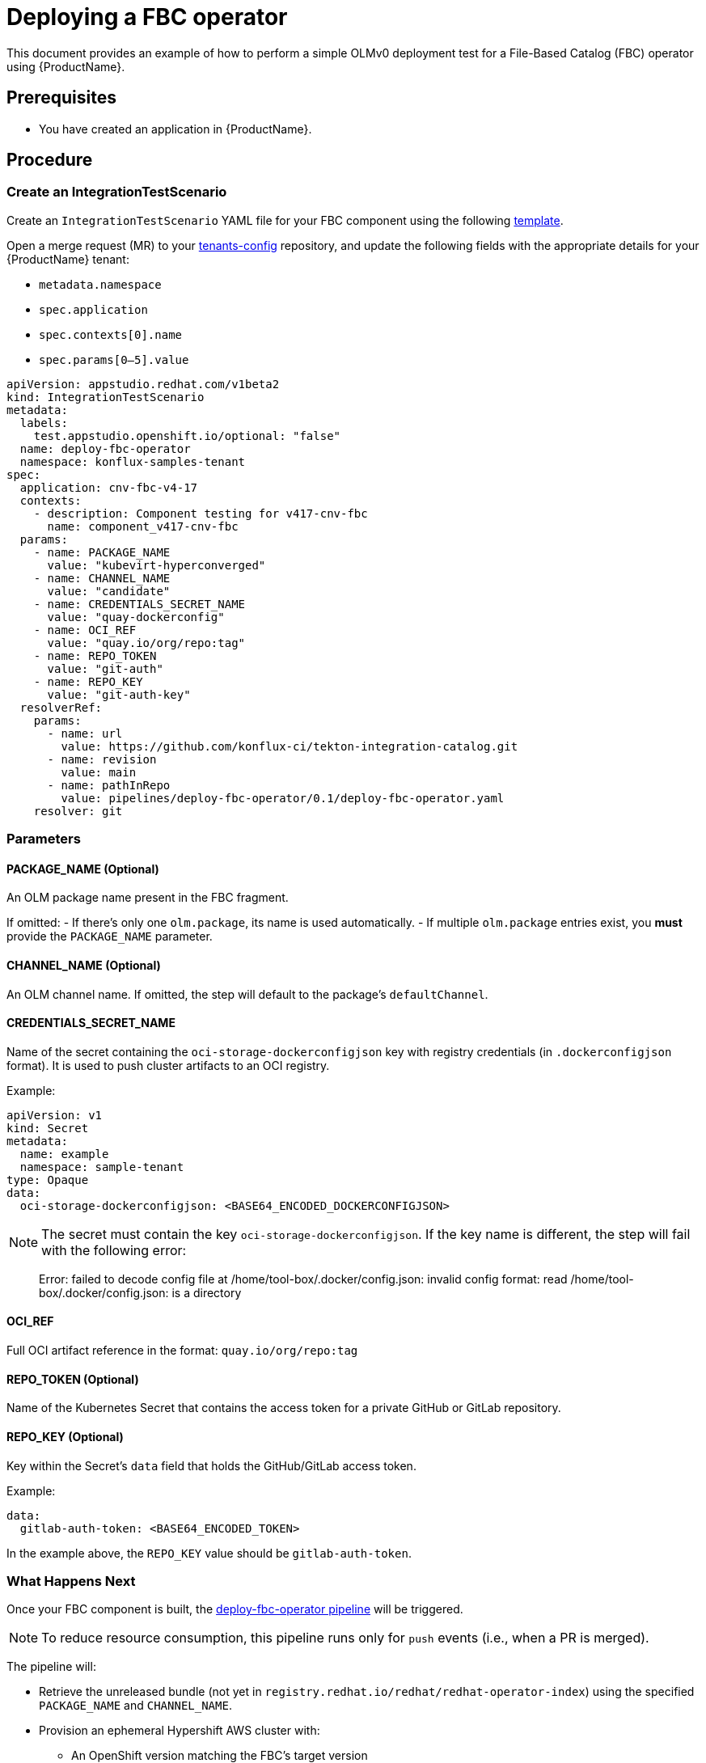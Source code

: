 = Deploying a FBC operator

This document provides an example of how to perform a simple OLMv0 deployment test for a File-Based Catalog (FBC) operator using {ProductName}.

== Prerequisites

- You have created an application in {ProductName}.

== Procedure

=== Create an IntegrationTestScenario

Create an `IntegrationTestScenario` YAML file for your FBC component using the following link:https://gitlab.cee.redhat.com/releng/konflux-release-data/-/blob/main/tenants-config/cluster/stone-prd-rh01/tenants/konflux-samples-tenant/integration-test-scenarios.yaml?ref_type=heads#L24[template].

Open a merge request (MR) to your link:https://gitlab.cee.redhat.com/releng/konflux-release-data/-/tree/main/tenants-config/cluster?ref_type=heads[tenants-config] repository, and update the following fields with the appropriate details for your {ProductName} tenant:

- `metadata.namespace`
- `spec.application`
- `spec.contexts[0].name`
- `spec.params[0–5].value`

[source,yaml]
----
apiVersion: appstudio.redhat.com/v1beta2
kind: IntegrationTestScenario
metadata:
  labels:
    test.appstudio.openshift.io/optional: "false"
  name: deploy-fbc-operator
  namespace: konflux-samples-tenant
spec:
  application: cnv-fbc-v4-17
  contexts:
    - description: Component testing for v417-cnv-fbc
      name: component_v417-cnv-fbc
  params:
    - name: PACKAGE_NAME
      value: "kubevirt-hyperconverged"
    - name: CHANNEL_NAME
      value: "candidate"
    - name: CREDENTIALS_SECRET_NAME
      value: "quay-dockerconfig"
    - name: OCI_REF
      value: "quay.io/org/repo:tag"
    - name: REPO_TOKEN
      value: "git-auth"
    - name: REPO_KEY
      value: "git-auth-key"
  resolverRef:
    params:
      - name: url
        value: https://github.com/konflux-ci/tekton-integration-catalog.git
      - name: revision
        value: main
      - name: pathInRepo
        value: pipelines/deploy-fbc-operator/0.1/deploy-fbc-operator.yaml
    resolver: git
----

=== Parameters

==== PACKAGE_NAME (Optional)

An OLM package name present in the FBC fragment.

If omitted:
  - If there's only one `olm.package`, its name is used automatically.
  - If multiple `olm.package` entries exist, you *must* provide the `PACKAGE_NAME` parameter.

==== CHANNEL_NAME (Optional)

An OLM channel name. If omitted, the step will default to the package’s `defaultChannel`.

==== CREDENTIALS_SECRET_NAME

Name of the secret containing the `oci-storage-dockerconfigjson` key with registry credentials (in `.dockerconfigjson` format). It is used to push cluster artifacts to an OCI registry.

Example:

[source,yaml]
----
apiVersion: v1
kind: Secret
metadata:
  name: example
  namespace: sample-tenant
type: Opaque
data:
  oci-storage-dockerconfigjson: <BASE64_ENCODED_DOCKERCONFIGJSON>
----

NOTE: The secret must contain the key `oci-storage-dockerconfigjson`. If the key name is different, the step will fail with the following error:

[quote]
____
Error: failed to decode config file at /home/tool-box/.docker/config.json: invalid config format: read /home/tool-box/.docker/config.json: is a directory
____

==== OCI_REF

Full OCI artifact reference in the format: `quay.io/org/repo:tag`

==== REPO_TOKEN (Optional)

Name of the Kubernetes Secret that contains the access token for a private GitHub or GitLab repository.

==== REPO_KEY (Optional)

Key within the Secret's `data` field that holds the GitHub/GitLab access token.

Example:

[source,yaml]
----
data:
  gitlab-auth-token: <BASE64_ENCODED_TOKEN>
----

In the example above, the `REPO_KEY` value should be `gitlab-auth-token`.

=== What Happens Next

Once your FBC component is built, the link:https://github.com/konflux-ci/tekton-integration-catalog/tree/main/pipelines/deploy-fbc-operator/0.1[deploy-fbc-operator pipeline] will be triggered.

NOTE: To reduce resource consumption, this pipeline runs only for `push` events (i.e., when a PR is merged).

The pipeline will:

- Retrieve the unreleased bundle (not yet in `registry.redhat.io/redhat/redhat-operator-index`) using the specified `PACKAGE_NAME` and `CHANNEL_NAME`.

- Provision an ephemeral Hypershift AWS cluster with:
  * An OpenShift version matching the FBC’s target version

[IMPORTANT]
====
Only Hypershift-supported versions can be provisioned.

Currently, MultiCluster Engine (MCE) 2.7 supports provisioning OCP 4.14–4.17.  
MCE 2.8 will add support for 4.18 (Tracker: https://issues.redhat.com/browse/KONFLUX-7445)

Example: If the FBC targets 4.18, the cluster will not be provisioned under MCE 2.7.

A new MCE version is generally released shortly after the corresponding OCP GA release.
====

- Perform architecture detection (`arm64` or `amd64`) based on `operatorframework.io/arch.*` labels in the CSV:
  * If `arm64` is supported, it will be used.
  * Otherwise, `amd64` is used.

- Deploy the operator by creating the appropriate CRDs.

NOTE: Average runtime: 10–15 minutes.

=== Impact of Pipeline Failure

A failure in the `deploy-fbc-operator` pipeline will block the automated release of the Snapshot.

=== Future Plans

Currently, test failures only block the auto-release of the Snapshot. They do *not* prevent users from manually releasing.

Until https://issues.redhat.com/browse/KONFLUX-7345[KONFLUX-7345] is implemented, it is the product team’s responsibility to review test results and address any failures before release.

